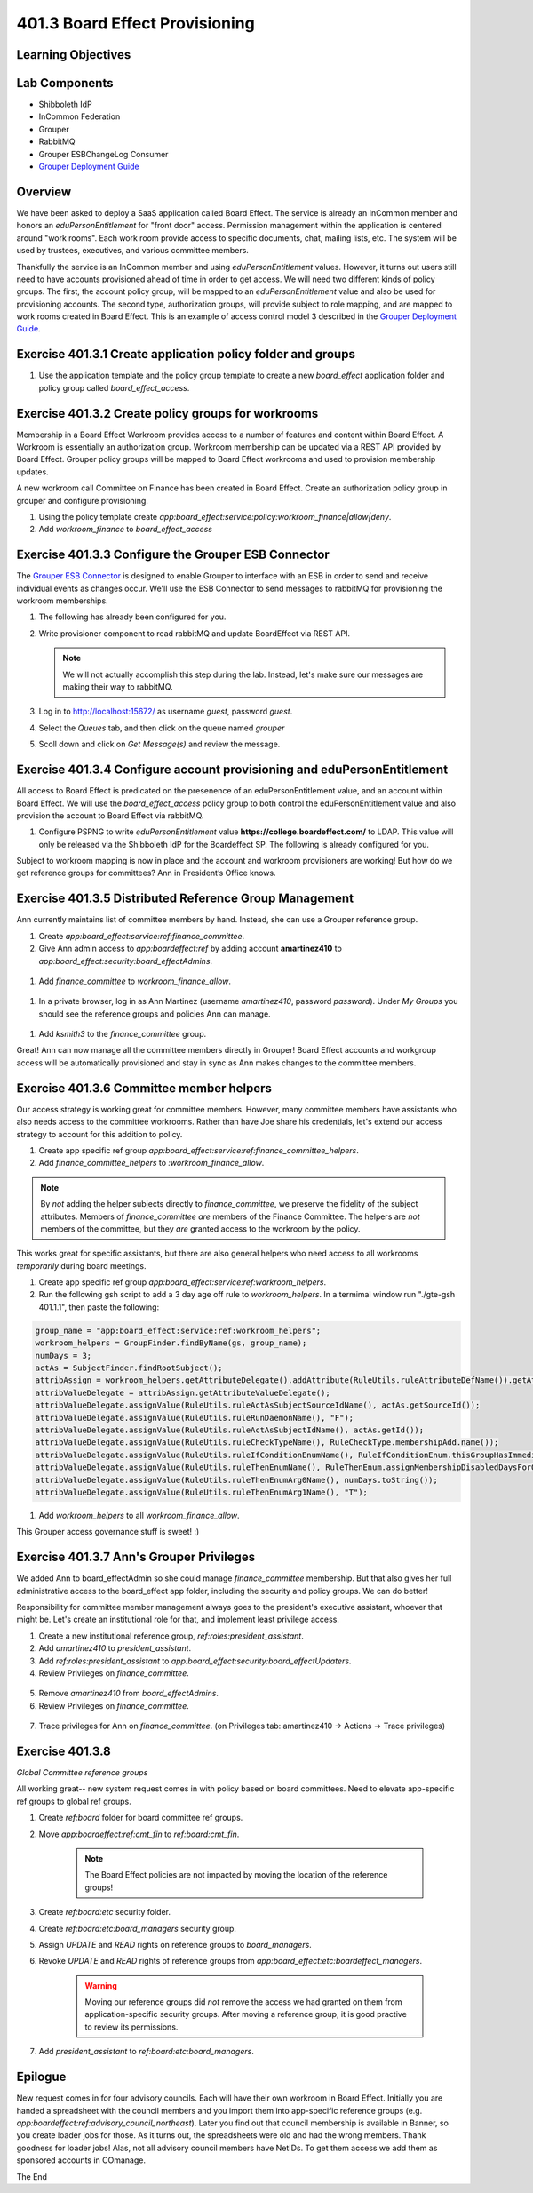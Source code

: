 ===============================
401.3 Board Effect Provisioning
===============================

-------------------
Learning Objectives
-------------------

--------------
Lab Components
--------------

* Shibboleth IdP
* InCommon Federation
* Grouper
* RabbitMQ
* Grouper ESBChangeLog Consumer
* `Grouper Deployment Guide`_

--------
Overview
--------

We have been asked to deploy a SaaS application called Board Effect. The
service is already an InCommon member and honors an `eduPersonEntitlement`
for "front door" access. Permission management within the application is
centered around "work rooms". Each work room provide access to specific
documents, chat, mailing lists, etc. The system will be used by trustees,
executives, and various committee members.

Thankfully the service is an InCommon member and using `eduPersonEntitlement`
values. However, it turns out users still need to have accounts provisioned
ahead of time in order to get access. We will need two different kinds of
policy groups. The first, the account policy group, will be mapped to an
`eduPersonEntitlement` value and also be used for provisioning accounts. The
second type, authorization groups, will provide subject to role mapping, and
are mapped to work rooms created in Board Effect. This is an example of access
control model 3 described in the `Grouper Deployment Guide`_.

------------------------------------------------------------
Exercise 401.3.1 Create application policy folder and groups
------------------------------------------------------------

#. Use the application template and the policy group template to create a new
   `board_effect` application folder and policy group called
   `board_effect_access`.

.. figure:: ../figures/401-board-effect-app.png

---------------------------------------------------
Exercise 401.3.2 Create policy groups for workrooms
---------------------------------------------------

Membership in a Board Effect Workroom provides access to a number of features
and content within Board Effect. A Workroom is essentially an authorization
group. Workroom membership can be updated via a REST API provided by Board
Effect. Grouper policy groups will be mapped to Board Effect workrooms and used
to provision membership updates.

A new workroom call Committee on Finance has been created in Board Effect.
Create an authorization policy group in grouper and configure provisioning.

#. Using the policy template create
   `app:board_effect:service:policy:workroom_finance|allow|deny`.

#. Add `workroom_finance` to `board_effect_access`

.. figure:: ../figures/401-board-effect-workroom.png

----------------------------------------------------
Exercise 401.3.3 Configure the Grouper ESB Connector
----------------------------------------------------

The `Grouper ESB Connector`_ is designed to enable Grouper to interface with an
ESB in order to send and receive individual events as changes occur. We'll use
the ESB Connector to send messages to rabbitMQ for provisioning the workroom
memberships.

#. The following has already been configured for you.

   .. literalinclude:: examples/401.3.2-grouper-loader.properties
        :language: properties
        :lines: 102-118
        :caption: grouper-loader.properties
        :linenos:

   .. literalinclude:: examples/401.3.2-grouper.client.properties
        :language: properties
        :lines: 61-112
        :caption: grouper.client.properties
        :linenos:

2. Write provisioner component to read rabbitMQ and update BoardEffect via REST
   API.

   .. note::

        We will not actually accomplish this step during the lab. Instead, let's
        make sure our messages are making their way to rabbitMQ.

3. Log in to http://localhost:15672/ as username `guest`, password `guest`.
4. Select the `Queues` tab, and then click on the queue named `grouper`
5. Scoll down and click on `Get Message(s)` and review the message.

.. figure:: ../figures/401-board-effect-rabbitmq.png

------------------------------------------------------------------------
Exercise 401.3.4 Configure account provisioning and eduPersonEntitlement
------------------------------------------------------------------------

All access to Board Effect is predicated on the presenence of an
eduPersonEntitlement value, and an account within Board Effect. We will use the
`board_effect_access` policy group to both control the eduPersonEntitlement
value and also provision the account to Board Effect via rabbitMQ.

#. Configure PSPNG to write `eduPersonEntitlement` value
   **https://college.boardeffect.com/** to LDAP. This value will only be
   released via the Shibboleth IdP for the Boardeffect SP. The following is
   already configured for you.

   .. literalinclude:: examples/401.3.2-grouper-loader.properties
        :language: properties
        :lines: 92-100
        :emphasize-lines: 6
        :caption: grouper-loader.properties
        :linenos:

Subject to workroom mapping is now in place and the account and workroom
provisioners are working! But how do we get reference groups for committees?
Ann in President’s Office knows.

-------------------------------------------------------
Exercise 401.3.5 Distributed Reference Group Management
-------------------------------------------------------

Ann currently maintains list of committee members by hand. Instead, she can use
a Grouper reference group.

#. Create `app:board_effect:service:ref:finance_committee`.

#. Give Ann admin access to `app:boardeffect:ref` by adding account
   **amartinez410** to `app:board_effect:security:board_effectAdmins`.

.. figure:: ../figures/401-board-effect-ann-privs.png

#. Add `finance_committee` to `workroom_finance_allow`.

.. figure:: ../figures/401-board-effect-finance-committee.png

#. In a private browser, log in as Ann Martinez (username `amartinez410`,
   password `password`). Under *My Groups* you should see the reference groups
   and policies Ann can manage.

.. figure:: ../figures/401-board-effect-my-groups.png

#. Add `ksmith3` to the `finance_committee` group.

Great! Ann can now manage all the committee members directly in Grouper! Board
Effect accounts and workgroup access will be automatically provisioned and stay
in sync as Ann makes changes to the committee members.

-----------------------------------------
Exercise 401.3.6 Committee member helpers
-----------------------------------------

Our access strategy is working great for committee members. However, many
committee members have assistants who also needs access to the committee
workrooms. Rather than have Joe share his credentials, let's extend our access
strategy to account for this addition to policy.

#. Create app specific ref group
   `app:board_effect:service:ref:finance_committee_helpers`.

#. Add `finance_committee_helpers` to `:workroom_finance_allow`.

.. note::

    By *not* adding the helper subjects directly to `finance_committee`, we
    preserve the fidelity of the subject attributes.  Members of
    `finance_committee` *are* members of the Finance Committee.  The helpers
    are *not* members of the committee, but they *are* granted access to the
    workroom by the policy.

This works great for specific assistants, but there are also general helpers
who need access to all workrooms *temporarily* during board meetings.

#. Create app specific ref group
   `app:board_effect:service:ref:workroom_helpers`.

#. Run the following gsh script to add a 3 day age off rule to
   `workroom_helpers`. In a termimal window run "./gte-gsh 401.1.1", then paste
   the following:

.. code-block:: groovy

   group_name = "app:board_effect:service:ref:workroom_helpers";
   workroom_helpers = GroupFinder.findByName(gs, group_name);
   numDays = 3;
   actAs = SubjectFinder.findRootSubject();
   attribAssign = workroom_helpers.getAttributeDelegate().addAttribute(RuleUtils.ruleAttributeDefName()).getAttributeAssign();
   attribValueDelegate = attribAssign.getAttributeValueDelegate();
   attribValueDelegate.assignValue(RuleUtils.ruleActAsSubjectSourceIdName(), actAs.getSourceId());
   attribValueDelegate.assignValue(RuleUtils.ruleRunDaemonName(), "F");
   attribValueDelegate.assignValue(RuleUtils.ruleActAsSubjectIdName(), actAs.getId());
   attribValueDelegate.assignValue(RuleUtils.ruleCheckTypeName(), RuleCheckType.membershipAdd.name());
   attribValueDelegate.assignValue(RuleUtils.ruleIfConditionEnumName(), RuleIfConditionEnum.thisGroupHasImmediateEnabledNoEndDateMembership.name());
   attribValueDelegate.assignValue(RuleUtils.ruleThenEnumName(), RuleThenEnum.assignMembershipDisabledDaysForOwnerGroupId.name());
   attribValueDelegate.assignValue(RuleUtils.ruleThenEnumArg0Name(), numDays.toString());
   attribValueDelegate.assignValue(RuleUtils.ruleThenEnumArg1Name(), "T");

#. Add `workroom_helpers` to all `workroom_finance_allow`.

.. figures:: ../figures/401-board-effect-workroom_helpers.png

This Grouper access governance stuff is sweet! :)

-----------------------------------------
Exercise 401.3.7 Ann's Grouper Privileges
-----------------------------------------

We added Ann to board_effectAdmin so she could manage `finance_committee`
membership. But that also gives her full administrative access to the board_effect
app folder, including the security and policy groups. We can do better!

Responsibility for committee member management always goes to
the president's executive assistant, whoever that might be. Let's create an
institutional role for that, and implement least privilege access.

#. Create a new institutional reference group, `ref:roles:president_assistant`.

#. Add `amartinez410` to `president_assistant`.

#. Add `ref:roles:president_assistant` to
   `app:board_effect:security:board_effectUpdaters`.

#. Review Privileges on `finance_committee`.

.. figure:: ../figures/401-board-effect-finance-privs-admin.png

5. Remove `amartinez410` from `board_effectAdmins`.

6. Review Privileges on `finance_committee`.

.. figure:: ../figures/401-board-effect-ann-updated-privs.png

7. Trace privileges for Ann on `finance_committee`.
   (on Privileges tab: amartinez410 -> Actions -> Trace privileges)

.. figure:: ../figures/401-board-effect-trace-ann-updaters.png

----------------
Exercise 401.3.8
----------------

*Global Committee reference groups*

All working great-- new system request comes in with policy based on board
committees.  Need to elevate app-specific ref groups to global ref groups.

#. Create `ref:board` folder for board committee ref groups.
#. Move `app:boardeffect:ref:cmt_fin` to `ref:board:cmt_fin`.

    .. note::

        The Board Effect policies are not impacted by moving the location of
        the reference groups!

#. Create `ref:board:etc` security folder.
#. Create `ref:board:etc:board_managers` security group.
#. Assign *UPDATE* and *READ* rights on reference groups to `board_managers`.
#. Revoke *UPDATE* and *READ* rights of reference groups from `app:board_effect:etc:boardeffect_managers`.

    .. warning::

        Moving our reference groups did *not* remove the access we had granted
        on them from application-specific security groups.  After moving a
        reference group, it is good practive to review its permissions.

#. Add `president_assistant` to `ref:board:etc:board_managers`.


--------
Epilogue
--------

New request comes in for four advisory councils. Each will have their own
workroom in Board Effect.  Initially you are handed a spreadsheet with the
council members and you import them into app-specific reference groups 
(e.g. `app:boardeffect:ref:advisory_council_northeast`).  Later you find
out that council membership is available in Banner, so you create loader
jobs for those.  As it turns out, the spreadsheets were old and had the wrong
members.  Thank goodness for loader jobs!  Alas, not all advisory council
members have NetIDs.  To get them access we add them as sponsored accounts
in COmanage.

The End


.. _Grouper Deployment Guide: https://spaces.at.internet2.edu/display/Grouper/Grouper+Deployment+Guide+Work+-TIER+Program
.. _`Grouper ESB Connector`: https://spaces.at.internet2.edu/display/Grouper/Grouper+ESB+Connector
